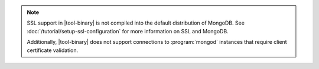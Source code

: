.. versionadded:: 2.4
   MongoDB added support for SSL connections to :program:`mongod`
   instances in |tool-binary|.

.. note::

   SSL support in |tool-binary| is not compiled into the default
   distribution of MongoDB. See
   :doc:`/tutorial/setup-ssl-configuration` for more information on SSL
   and MongoDB.

   Additionally, |tool-binary| does not support connections to
   :program:`mongod` instances that require client certificate
   validation.
